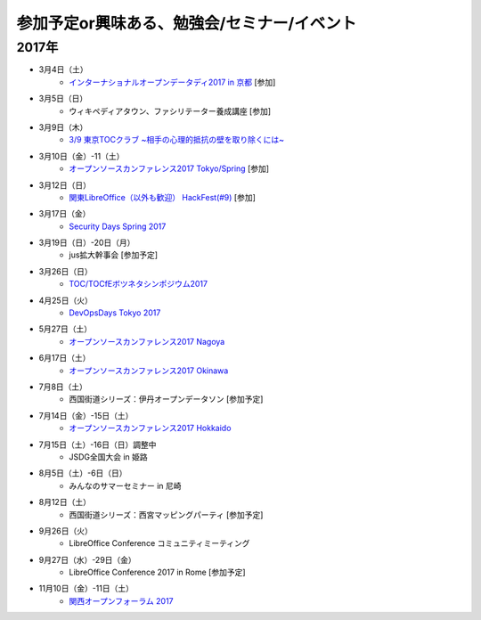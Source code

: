 参加予定or興味ある、勉強会/セミナー/イベント
=====================================================

2017年
^^^^^^^

* 3月4日（土）
   * `インターナショナルオープンデータディ2017 in 京都 <https://opendatakyoto.connpass.com/event/51423/>`_ [参加]

* 3月5日（日）
   * ウィキペディアタウン、ファシリテーター養成講座 [参加]

* 3月9日（木）
   * `3/9 東京TOCクラブ ~相手の心理的抵抗の壁を取り除くには~ <http://www.kokuchpro.com/event/89a3c84efb71f764aa9c1f978961e658/>`_

* 3月10日（金）-11（土） 
   * `オープンソースカンファレンス2017 Tokyo/Spring <http://www.ospn.jp/osc2017-spring/>`_ [参加]

* 3月12日（日）
   * `関東LibreOffice（以外も歓迎） HackFest(#9) <https://kantolibo.connpass.com/event/43814/>`_ [参加]

* 3月17日（金）
   * `Security Days Spring 2017 <https://reg.f2ff.jp/public/application/add/523>`_

* 3月19日（日）-20日（月）
   * jus拡大幹事会 [参加予定]

* 3月26日（日）
   * `TOC/TOCfEボツネタシンポジウム2017 <https://tocfe-kansai.doorkeeper.jp/events/56745>`_

* 4月25日（火）
   * `DevOpsDays Tokyo 2017 <https://confengine.com/devopsdays-tokyo-2017>`_

* 5月27日（土）
   * `オープンソースカンファレンス2017 Nagoya <http://www.ospn.jp/osc2017-nagoya/>`_

* 6月17日（土）
   * `オープンソースカンファレンス2017 Okinawa <http://www.ospn.jp/osc2017-okinawa/>`_

* 7月8日（土）
   * 西国街道シリーズ：伊丹オープンデータソン [参加予定]

* 7月14日（金）-15日（土）
   * `オープンソースカンファレンス2017 Hokkaido <http://www.ospn.jp/osc2017-do/>`_

* 7月15日（土）-16日（日）調整中
   * JSDG全国大会 in 姫路

* 8月5日（土）-6日（日）
   * みんなのサマーセミナー in 尼崎

* 8月12日（土）
   * 西国街道シリーズ：西宮マッピングパーティ [参加予定]

* 9月26日（火）
   * LibreOffice Conference コミュニティミーティング

* 9月27日（水）-29日（金）
   * LibreOffice Conference 2017 in Rome [参加予定]

* 11月10日（金）-11日（土）
   * `関西オープンフォーラム 2017 <https://k-of.jp/>`_


